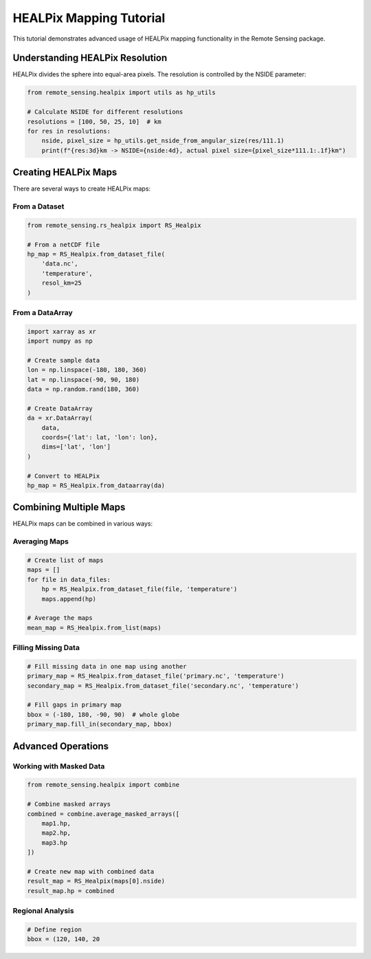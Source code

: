 HEALPix Mapping Tutorial
====================

This tutorial demonstrates advanced usage of HEALPix mapping functionality in the Remote Sensing package.

Understanding HEALPix Resolution
-----------------------------

HEALPix divides the sphere into equal-area pixels. The resolution is controlled by the NSIDE parameter:

.. code-block:: python

   from remote_sensing.healpix import utils as hp_utils

   # Calculate NSIDE for different resolutions
   resolutions = [100, 50, 25, 10]  # km
   for res in resolutions:
       nside, pixel_size = hp_utils.get_nside_from_angular_size(res/111.1)
       print(f"{res:3d}km -> NSIDE={nside:4d}, actual pixel size={pixel_size*111.1:.1f}km")

Creating HEALPix Maps
------------------

There are several ways to create HEALPix maps:

From a Dataset
~~~~~~~~~~~~

.. code-block:: python

   from remote_sensing.rs_healpix import RS_Healpix

   # From a netCDF file
   hp_map = RS_Healpix.from_dataset_file(
       'data.nc',
       'temperature',
       resol_km=25
   )

From a DataArray
~~~~~~~~~~~~~

.. code-block:: python

   import xarray as xr
   import numpy as np

   # Create sample data
   lon = np.linspace(-180, 180, 360)
   lat = np.linspace(-90, 90, 180)
   data = np.random.rand(180, 360)

   # Create DataArray
   da = xr.DataArray(
       data,
       coords={'lat': lat, 'lon': lon},
       dims=['lat', 'lon']
   )

   # Convert to HEALPix
   hp_map = RS_Healpix.from_dataarray(da)

Combining Multiple Maps
-------------------

HEALPix maps can be combined in various ways:

Averaging Maps
~~~~~~~~~~~~

.. code-block:: python

   # Create list of maps
   maps = []
   for file in data_files:
       hp = RS_Healpix.from_dataset_file(file, 'temperature')
       maps.append(hp)

   # Average the maps
   mean_map = RS_Healpix.from_list(maps)

Filling Missing Data
~~~~~~~~~~~~~~~~~

.. code-block:: python

   # Fill missing data in one map using another
   primary_map = RS_Healpix.from_dataset_file('primary.nc', 'temperature')
   secondary_map = RS_Healpix.from_dataset_file('secondary.nc', 'temperature')

   # Fill gaps in primary map
   bbox = (-180, 180, -90, 90)  # whole globe
   primary_map.fill_in(secondary_map, bbox)

Advanced Operations
----------------

Working with Masked Data
~~~~~~~~~~~~~~~~~~~~~

.. code-block:: python

   from remote_sensing.healpix import combine

   # Combine masked arrays
   combined = combine.average_masked_arrays([
       map1.hp,
       map2.hp,
       map3.hp
   ])

   # Create new map with combined data
   result_map = RS_Healpix(maps[0].nside)
   result_map.hp = combined

Regional Analysis
~~~~~~~~~~~~~~

.. code-block:: python

   # Define region
   bbox = (120, 140, 20